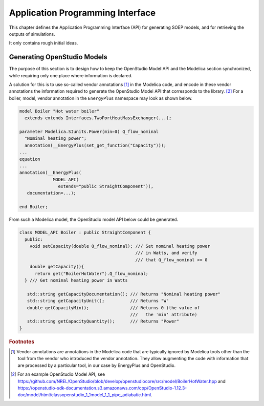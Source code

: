 Application Programming Interface
---------------------------------

This chapter defines the Application Programming Interface (API)
for generating SOEP models, and for retrieving the outputs of simulations.

It only contains rough initial ideas.

Generating OpenStudio Models
^^^^^^^^^^^^^^^^^^^^^^^^^^^^

The purpose of this section is to design how to keep the OpenStudio
Model API and the Modelica section synchronized, while requiring
only one place where information is declared.

A solution for this is to use so-called
vendor annotations [#ven_ann]_ in the Modelica code,
and encode in these vendor annotations the information required
to generate the OpenStudio Model API that corresponds to the
library. [#os_mod_api]_
For a boiler, model, vendor annotation in the ``EnergyPlus``
namespace may look as shown below.


.. code-block:: modelica

  model Boiler "Hot water boiler"
    extends extends Interfaces.TwoPortHeatMassExchanger(...);

  parameter Modelica.SIunits.Power(min=0) Q_flow_nominal
    "Nominal heating power";
    annotation(__EnergyPlus(set_get_function("Capacity")));
  ...
  equation
  ...
  annotation(__EnergyPlus(
               MODEL_API(
                 extends="public StraightComponent")),
     documentation=...);

  end Boiler;


From such a Modelica model, the OpenStudio model API below
could be generated.

.. code-block:: C++

   class MODEL_API Boiler : public StraightComponent {
     public:
       void setCapacity(double Q_flow_nominal); /// Set nominal heating power
                                                /// in Watts, and verify
                                                /// that Q_flow_nominal >= 0
       double getCapacity(){
         return get("BoilerHotWater").Q_flow_nominal;
     } /// Get nominal heating power in Watts

      std::string getCapacityDocumentation(); /// Returns "Nominal heating power"
      std::string getCapacityUnit();          /// Returns "W"
      double getCapacityMin();                /// Returns 0 (the value of
                                              ///   the 'min' attribute)
      std::string getCapacityQuantity();      /// Returns "Power"
   }

.. rubric:: Footnotes

.. [#ven_ann]    Vendor annotations are annotations in the Modelica code that are
                 typically ignored by Modelica tools other than the tool from
                 the vendor who introduced the vendor annotation.
                 They allow augmenting the code with information
                 that are processed by a particular tool,
                 in our case by EnergyPlus and OpenStudio.

.. [#os_mod_api] For an example OpenStudio Model API, see
                 https://github.com/NREL/OpenStudio/blob/develop/openstudiocore/src/model/BoilerHotWater.hpp
                 and
                 https://openstudio-sdk-documentation.s3.amazonaws.com/cpp/OpenStudio-1.12.3-doc/model/html/classopenstudio_1_1model_1_1_pipe_adiabatic.html.
